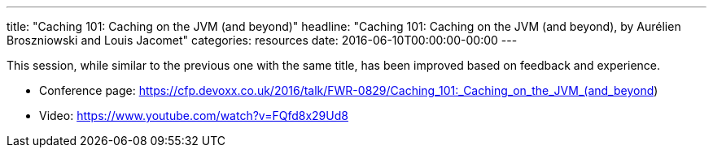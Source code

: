 ---
title: "Caching 101: Caching on the JVM (and beyond)"
headline: "Caching 101: Caching on the JVM (and beyond), by Aurélien Broszniowski and Louis Jacomet"
categories: resources
date: 2016-06-10T00:00:00-00:00
---

This session, while similar to the previous one with the same title, has been improved based on feedback and experience.

* Conference page: https://cfp.devoxx.co.uk/2016/talk/FWR-0829/Caching_101:_Caching_on_the_JVM_(and_beyond)
* Video: https://www.youtube.com/watch?v=FQfd8x29Ud8
